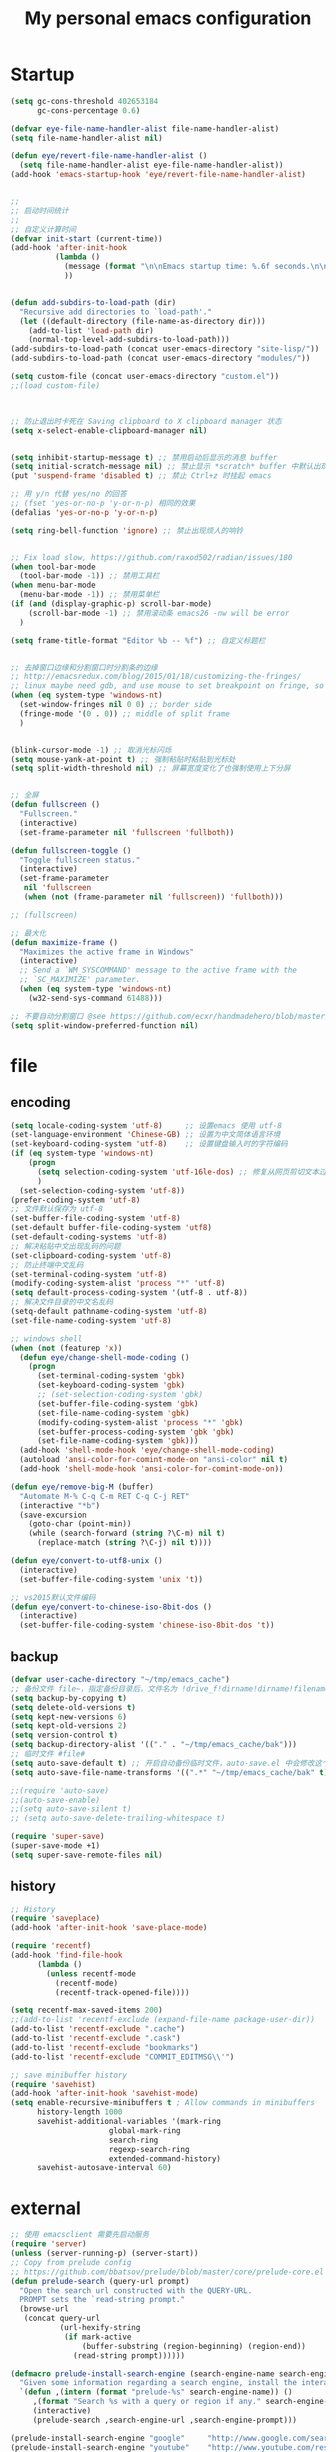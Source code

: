 #+TITLE: My personal emacs configuration
#+STARTUP: overview
* Startup
#+BEGIN_SRC emacs-lisp
(setq gc-cons-threshold 402653184
      gc-cons-percentage 0.6)

(defvar eye-file-name-handler-alist file-name-handler-alist)
(setq file-name-handler-alist nil)

(defun eye/revert-file-name-handler-alist ()
  (setq file-name-handler-alist eye-file-name-handler-alist))
(add-hook 'emacs-startup-hook 'eye/revert-file-name-handler-alist)


;;
;; 启动时间统计
;;
;; 自定义计算时间
(defvar init-start (current-time))
(add-hook 'after-init-hook
          (lambda ()
            (message (format "\n\nEmacs startup time: %.6f seconds.\n\n\n" (- (float-time (current-time)) (float-time init-start))))
            ))


(defun add-subdirs-to-load-path (dir)
  "Recursive add directories to `load-path'."
  (let ((default-directory (file-name-as-directory dir)))
    (add-to-list 'load-path dir)
    (normal-top-level-add-subdirs-to-load-path)))
(add-subdirs-to-load-path (concat user-emacs-directory "site-lisp/"))
(add-subdirs-to-load-path (concat user-emacs-directory "modules/"))

(setq custom-file (concat user-emacs-directory "custom.el"))
;;(load custom-file)



;; 防止退出时卡死在 Saving clipboard to X clipboard manager 状态
(setq x-select-enable-clipboard-manager nil)


(setq inhibit-startup-message t) ;; 禁用启动后显示的消息 buffer
(setq initial-scratch-message nil) ;; 禁止显示 *scratch* buffer 中默认出现的文本
(put 'suspend-frame 'disabled t) ;; 禁止 Ctrl+z 时挂起 emacs

;; 用 y/n 代替 yes/no 的回答
;; (fset 'yes-or-no-p 'y-or-n-p) 相同的效果
(defalias 'yes-or-no-p 'y-or-n-p)

(setq ring-bell-function 'ignore) ;; 禁止出现烦人的响铃


;; Fix load slow, https://github.com/raxod502/radian/issues/180
(when tool-bar-mode
  (tool-bar-mode -1)) ;; 禁用工具栏
(when menu-bar-mode
  (menu-bar-mode -1)) ;; 禁用菜单栏
(if (and (display-graphic-p) scroll-bar-mode)
    (scroll-bar-mode -1) ;; 禁用滚动条 emacs26 -nw will be error
  )

(setq frame-title-format "Editor %b -- %f") ;; 自定义标题栏


;; 去掉窗口边缘和分割窗口时分割条的边缘
;; http://emacsredux.com/blog/2015/01/18/customizing-the-fringes/
;; linux maybe need gdb, and use mouse to set breakpoint on fringe, so only hide fringe on windows.
(when (eq system-type 'windows-nt)
  (set-window-fringes nil 0 0) ;; border side
  (fringe-mode '(0 . 0)) ;; middle of split frame
  )


(blink-cursor-mode -1) ;; 取消光标闪烁
(setq mouse-yank-at-point t) ;; 强制粘贴时粘贴到光标处
(setq split-width-threshold nil) ;; 屏幕宽度变化了也强制使用上下分屏


;; 全屏
(defun fullscreen ()
  "Fullscreen."
  (interactive)
  (set-frame-parameter nil 'fullscreen 'fullboth))

(defun fullscreen-toggle ()
  "Toggle fullscreen status."
  (interactive)
  (set-frame-parameter
   nil 'fullscreen
   (when (not (frame-parameter nil 'fullscreen)) 'fullboth)))

;; (fullscreen)

;; 最大化
(defun maximize-frame ()
  "Maximizes the active frame in Windows"
  (interactive)
  ;; Send a `WM_SYSCOMMAND' message to the active frame with the
  ;; `SC_MAXIMIZE' parameter.
  (when (eq system-type 'windows-nt)
    (w32-send-sys-command 61488)))

;; 不要自动分割窗口 @see https://github.com/ecxr/handmadehero/blob/master/misc/.emacs
(setq split-window-preferred-function nil)
#+END_SRC

* file
** encoding
#+BEGIN_SRC emacs-lisp
(setq locale-coding-system 'utf-8)     ;; 设置emacs 使用 utf-8
(set-language-environment 'Chinese-GB) ;; 设置为中文简体语言环境
(set-keyboard-coding-system 'utf-8)    ;; 设置键盘输入时的字符编码
(if (eq system-type 'windows-nt)
    (progn
      (setq selection-coding-system 'utf-16le-dos) ;; 修复从网页剪切文本过来时显示 \nnn \nnn 的问题
      )
  (set-selection-coding-system 'utf-8))
(prefer-coding-system 'utf-8)
;; 文件默认保存为 utf-8
(set-buffer-file-coding-system 'utf-8)
(set-default buffer-file-coding-system 'utf8)
(set-default-coding-systems 'utf-8)
;; 解决粘贴中文出现乱码的问题
(set-clipboard-coding-system 'utf-8)
;; 防止终端中文乱码
(set-terminal-coding-system 'utf-8)
(modify-coding-system-alist 'process "*" 'utf-8)
(setq default-process-coding-system '(utf-8 . utf-8))
;; 解决文件目录的中文名乱码
(setq-default pathname-coding-system 'utf-8)
(set-file-name-coding-system 'utf-8)

;; windows shell
(when (not (featurep 'x))
  (defun eye/change-shell-mode-coding ()
    (progn
      (set-terminal-coding-system 'gbk)
      (set-keyboard-coding-system 'gbk)
      ;; (set-selection-coding-system 'gbk)
      (set-buffer-file-coding-system 'gbk)
      (set-file-name-coding-system 'gbk)
      (modify-coding-system-alist 'process "*" 'gbk)
      (set-buffer-process-coding-system 'gbk 'gbk)
      (set-file-name-coding-system 'gbk)))
  (add-hook 'shell-mode-hook 'eye/change-shell-mode-coding)
  (autoload 'ansi-color-for-comint-mode-on "ansi-color" nil t)
  (add-hook 'shell-mode-hook 'ansi-color-for-comint-mode-on))

(defun eye/remove-big-M (buffer)
  "Automate M-% C-q C-m RET C-q C-j RET"
  (interactive "*b")
  (save-excursion
    (goto-char (point-min))
    (while (search-forward (string ?\C-m) nil t)
      (replace-match (string ?\C-j) nil t))))

(defun eye/convert-to-utf8-unix ()
  (interactive)
  (set-buffer-file-coding-system 'unix 't))

;; vs2015默认文件编码
(defun eye/convert-to-chinese-iso-8bit-dos ()
  (interactive)
  (set-buffer-file-coding-system 'chinese-iso-8bit-dos 't))

#+END_SRC
** backup
#+BEGIN_SRC emacs-lisp
(defvar user-cache-directory "~/tmp/emacs_cache")
;; 备份文件 file~，指定备份目录后，文件名为 !drive_f!dirname!dirname!filename~
(setq backup-by-copying t)
(setq delete-old-versions t)
(setq kept-new-versions 6)
(setq kept-old-versions 2)
(setq version-control t)
(setq backup-directory-alist '(("." . "~/tmp/emacs_cache/bak")))
;; 临时文件 #file#
(setq auto-save-default t) ;; 开启自动备份临时文件，auto-save.el 中会修改这个变量
(setq auto-save-file-name-transforms '((".*" "~/tmp/emacs_cache/bak" t))) ;; 设置备份文件目录

;;(require 'auto-save)
;;(auto-save-enable)
;;(setq auto-save-silent t)
;; (setq auto-save-delete-trailing-whitespace t)

(require 'super-save)
(super-save-mode +1)
(setq super-save-remote-files nil)
#+END_SRC
** history
#+BEGIN_SRC emacs-lisp
;; History
(require 'saveplace)
(add-hook 'after-init-hook 'save-place-mode)

(require 'recentf)
(add-hook 'find-file-hook
	  (lambda ()
	    (unless recentf-mode
	      (recentf-mode)
	      (recentf-track-opened-file))))

(setq recentf-max-saved-items 200)
;;(add-to-list 'recentf-exclude (expand-file-name package-user-dir))
(add-to-list 'recentf-exclude ".cache")
(add-to-list 'recentf-exclude ".cask")
(add-to-list 'recentf-exclude "bookmarks")
(add-to-list 'recentf-exclude "COMMIT_EDITMSG\\'")

;; save minibuffer history
(require 'savehist)
(add-hook 'after-init-hook 'savehist-mode)
(setq enable-recursive-minibuffers t ; Allow commands in minibuffers
      history-length 1000
      savehist-additional-variables '(mark-ring
				      global-mark-ring
				      search-ring
				      regexp-search-ring
				      extended-command-history)
      savehist-autosave-interval 60)
#+END_SRC

* external
#+BEGIN_SRC emacs-lisp
;; 使用 emacsclient 需要先启动服务
(require 'server)
(unless (server-running-p) (server-start))
;; Copy from prelude config
;; https://github.com/bbatsov/prelude/blob/master/core/prelude-core.el
(defun prelude-search (query-url prompt)
  "Open the search url constructed with the QUERY-URL.
  PROMPT sets the `read-string prompt."
  (browse-url
   (concat query-url
           (url-hexify-string
            (if mark-active
                (buffer-substring (region-beginning) (region-end))
              (read-string prompt))))))

(defmacro prelude-install-search-engine (search-engine-name search-engine-url search-engine-prompt)
  "Given some information regarding a search engine, install the interactive command to search through them"
  `(defun ,(intern (format "prelude-%s" search-engine-name)) ()
     ,(format "Search %s with a query or region if any." search-engine-name)
     (interactive)
     (prelude-search ,search-engine-url ,search-engine-prompt)))

(prelude-install-search-engine "google"     "http://www.google.com/search?q="              "Google: ")
(prelude-install-search-engine "youtube"    "http://www.youtube.com/results?search_query=" "Search YouTube: ")
(prelude-install-search-engine "github"     "https://github.com/search?q="                 "Search GitHub: ")
(prelude-install-search-engine "duckduckgo" "https://duckduckgo.com/?t=lm&q="              "Search DuckDuckGo: ")
(prelude-install-search-engine "bing"       "https://www.bing.com/search?q="               "Bing: ")
(define-key global-map (kbd "<f7> ss") 'prelude-google)
(define-key global-map (kbd "<f7> sb") 'prelude-bing)
(define-key global-map (kbd "<f7> sd") 'prelude-duckduckgo)
(define-key global-map (kbd "<f7> sg") 'prelude-github)
(define-key global-map (kbd "<f7> sv") 'prelude-youtube)

(require 'youdao-dictionary)
(define-key global-map (kbd "<f7> qq") 'youdao-dictionary-search-from-input)
(define-key global-map (kbd "<f7> qw") 'youdao-dictionary-search-at-point)


(autoload 'mpg123 "mpg123" "A Front-end to mpg123/ogg123" t)


(defun eye/open-file-manager ()
  "Open external file manager."
  (interactive)
  (when (and (executable-find "thunar")
	     (not (null default-directory)))
    (start-process "File manager" nil "thunar" default-directory)))

(defun eye/open-terminal ()
  (interactive)
  (when (executable-find "xfce4-terminal")
    (start-process "Terminal" nil "xfce4-terminal")))

#+END_SRC
* ui
#+BEGIN_SRC emacs-lisp
;; Fix load slow, https://github.com/raxod502/radian/issues/180
(when tool-bar-mode
  (tool-bar-mode -1)) ;; 禁用工具栏
;; (when menu-bar-mode
  ;; (menu-bar-mode -1)) ;; 禁用菜单栏
(if (and (display-graphic-p) scroll-bar-mode)
    (scroll-bar-mode -1) ;; 禁用滚动条 emacs26 -nw will be error
  )

(setq frame-title-format "Editor %b -- %f") ;; 自定义标题栏


;; 去掉窗口边缘和分割窗口时分割条的边缘
;; http://emacsredux.com/blog/2015/01/18/customizing-the-fringes/
;; linux maybe need gdb, and use mouse to set breakpoint on fringe, so only hide fringe on windows.
(when (eq system-type 'windows-nt)
  (set-window-fringes nil 0 0) ;; border side
  (fringe-mode '(0 . 0)) ;; middle of split frame
  )


(blink-cursor-mode -1) ;; 取消光标闪烁
(setq mouse-yank-at-point t) ;; 强制粘贴时粘贴到光标处
(setq split-width-threshold nil) ;; 屏幕宽度变化了也强制使用上下分屏


;; 全屏
(defun fullscreen ()
  "Fullscreen."
  (interactive)
  (set-frame-parameter nil 'fullscreen 'fullboth))

(defun fullscreen-toggle ()
  "Toggle fullscreen status."
  (interactive)
  (set-frame-parameter
   nil 'fullscreen
   (when (not (frame-parameter nil 'fullscreen)) 'fullboth)))

;; (fullscreen)

;; 最大化
(defun maximize-frame ()
  "Maximizes the active frame in Windows"
  (interactive)
  ;; Send a `WM_SYSCOMMAND' message to the active frame with the
  ;; `SC_MAXIMIZE' parameter.
  (when (eq system-type 'windows-nt)
    (w32-send-sys-command 61488)))

;; 不要自动分割窗口 @see https://github.com/ecxr/handmadehero/blob/master/misc/.emacs
(setq split-window-preferred-function nil)

(winner-mode 1)

;;; Copy from https://github.com/redguardtoo/emacs.d/blob/master/lisp/init-modeline.el
;; @see http://emacs-fu.blogspot.com/2011/08/customizing-mode-line.html
;; But I need global-mode-string,
;; @see http://www.delorie.com/gnu/docs/elisp-manual-21/elisp_360.html
;; use setq-default to set it for /all/ modes
(setq-default mode-line-format
              (list
               ;; the buffer name; the file name as a tool tip
               '(:eval (propertize (if (buffer-modified-p)
                                                                   "%b* "
                                                                 "%b ")
                                                           'face nil
                                   'help-echo (buffer-file-name)))

               ;; line and column
               "(" ;; '%02' to set to 2 chars at least; prevents flickering
               "%02l" "," "%01c"
               ;; (propertize "%02l" 'face 'font-lock-type-face) ","
               ;; (propertize "%02c" 'face 'font-lock-type-face)
               ") "

               '(:eval (format "%s" buffer-file-coding-system))
               
               " "
               
               ;; the current major mode for the buffer.
               "["

               '(:eval (propertize "%m" 'face nil
                                   'help-echo buffer-file-coding-system))
               " "


               ;; insert vs overwrite mode, input-method in a tooltip
               '(:eval (propertize (if overwrite-mode "Ovr" "Ins")
                                   'face nil
                                   'help-echo (concat "Buffer is in "
                                                      (if overwrite-mode "overwrite" "insert") " mode")))

               ;; is this buffer read-only?
               '(:eval (when buffer-read-only
                         (concat ","  (propertize "RO"
                                                  'face nil
                                                  'help-echo "Buffer is read-only"))))
               "] "

               ;;global-mode-string, org-timer-set-timer in org-mode need this
               (propertize "%M" 'face nil)

               " --"
               ;; i don't want to see minor-modes; but if you want, uncomment this:
               ;; minor-mode-alist  ;; list of minor modes
               "%-" ;; fill with '-'
               ))


(require 'awesome-tray)
;; add to show file coding
(defun awesome-tray-build-info ()
  (let ((info ""))
    ;; Collection information.
    (mapcar '(lambda (i) (setq info (format " %s %s" info i)))
            (list
             (buffer-name)
             ;; Current mode.
             ;;(format "[%s]" major-mode)
             ;; Location.
             (format "(%s:%s)" (line-number-at-pos) (current-column))
             ;; Coding
             (format "%s" buffer-file-coding-system) ;; added by custom
             ;; Date.
             (format-time-string "[%m-%d %H:%M]")))
    ;; Add color property.
    (put-text-property 0 (length info) 'face 'awesome-tray-info-face info)
    info))

(if (display-graphic-p)
    (awesome-tray-mode 1))


;;; Custom theme configuration

(require 'moe-theme)
(add-to-list 'custom-theme-load-path "~/.emacs.d/site-lisp/moe-theme/")
(load-theme 'moe-dark t)
(show-paren-mode t)                     ;高亮括号
(setq show-paren-style 'expression)     ;高亮括号整体内容

;;; Font
(defvar en-font-name "Liberation Mono")
(defvar cn-font-name "Microsoft YaHei")
(defvar en-font-size 14)
(defvar cn-font-size 9.5)
;; English font
(set-face-attribute
 'default nil
 :font (font-spec :family en-font-name
                  :weight 'normal
                  :slant 'normal
                  :size en-font-size))
;; Chinese font
(if (display-graphic-p)
    (dolist (charset '(kana han symbol cjk-misc bopomofo))
      (set-fontset-font
       (frame-parameter nil 'font)
       charset
       (font-spec :family cn-font-name
                  :weight 'normal
                  :slant 'normal
                  :size cn-font-size))))


;; Custom keyword hightlight
(setq fixme-modes '(c++-mode c-mode emacs-lisp-mode python-mode))
(make-face 'font-lock-fixme-face)
(make-face 'font-lock-study-face)
(make-face 'font-lock-important-face)
(make-face 'font-lock-improve-face)
(make-face 'font-lock-note-face)
(mapc (lambda (mode)
        (font-lock-add-keywords
         mode
         '(("\\<\\(TODO\\)" 1 'font-lock-fixme-face t)
           ("\\<\\(IMPROVE\\)" 1 'font-lock-improve-face t)
           ("\\<\\(STUDY\\)" 1 'font-lock-study-face t)
           ("\\<\\(NOTE\\)" 1 'font-lock-note-face t))))
      fixme-modes)
(modify-face 'font-lock-fixme-face "Red" nil nil t nil t nil nil)
(modify-face 'font-lock-improve-face "Red" nil nil t nil t nil nil)
(modify-face 'font-lock-study-face "#33aa00" nil nil t nil t nil nil)
(modify-face 'font-lock-note-face "#33aa00" nil nil t nil t nil nil)

;; (setq truncate-lines t) ;; 不自动折行
#+END_SRC
* ivy
#+BEGIN_SRC emacs-lisp
(require 'swiper)

(defun swiper-dwim ()
  "Search input word or current select string"
  (interactive)
  (if (region-active-p)
	  (let ((str (buffer-substring (region-beginning) (region-end))))
		(pop-mark)
		(swiper str))
	(swiper)))


;; 安装了 smex 后，counsel-M-x 才会按照使用频率排序
(require 'smex)

(require 'counsel)
(defun counsel-ag-dwim ()
  "Search input word or current select string"
  (interactive)
  (if (region-active-p)
	  (let ((str (buffer-substring (region-beginning) (region-end))))
		(pop-mark)
		(counsel-ag str))
	(counsel-ag)))


(let ((command
       (cond
	((executable-find "rg")
	 "rg -i -M 120 --no-heading --line-number --color never '%s' %s")
	((executable-find "ag")
	 "ag -i --noheading --nocolor --nofilename --numbers '%s' %s"))))
  (setq counsel-grep-base-command command))

(require 'ivy)
(setq ivy-initial-inputs-alist nil) ;;不需要自动添加^符号
;; 在当前光标处弹出ivy
;; (setq ivy-completion-beg 0)
;; (setq ivy-display-function 'ivy-display-function-overlay)
(define-key ivy-minibuffer-map (kbd "C-i") 'ivy-previous-line)
(define-key ivy-minibuffer-map (kbd "C-k") 'ivy-next-line)
(define-key ivy-minibuffer-map (kbd "M-o") 'ivy-occur)


;;; 不想让分割左右窗口后还是在左下角弹出ivy @see https://emacs-china.org/t/topic/5754/9
(setq ivy-count-format "")
(defvar maple/ivy-format-padding nil)

(defun maple/ivy-read-around (-ivy-read &rest args)
  "Advice ivy-read `-IVY-READ` `ARGS`."
  (let ((maple/ivy-format-padding (make-string (window-left-column) ?\s)))
    (setcar args (concat maple/ivy-format-padding (car args)))
    (apply -ivy-read args)))

(advice-add 'ivy-read :around #'maple/ivy-read-around)

(defun maple/ivy-format-function (cands)
  "Transform CANDS into a string for minibuffer."
  (ivy--format-function-generic
   (lambda (str)
     (concat maple/ivy-format-padding (ivy--add-face str 'ivy-current-match)))
   (lambda (str)
     (concat maple/ivy-format-padding str))
   cands "\n"))

(setq ivy-format-function 'maple/ivy-format-function)
#+END_SRC
* project
#+BEGIN_SRC emacs-lisp
(require 'find-file-in-project)

;; 目录有变化时及时更新
(require 'async)
(require 'dired)
(setq dired-async-mode 1)

(defun dired-dotfiles-toggle ()
  "Show/hide dot-files"
  (interactive)
  (when (equal major-mode 'dired-mode)
	(if (or (not (boundp 'dired-dotfiles-show-p)) dired-dotfiles-show-p) ; if currently showing
		(progn 
		  (set (make-local-variable 'dired-dotfiles-show-p) nil)
		  (message "h")
		  (dired-mark-files-regexp "^\\\.")
		  (dired-do-kill-lines))
	  (progn (revert-buffer) ; otherwise just revert to re-show
			 (set (make-local-variable 'dired-dotfiles-show-p) t)))))

(define-key dired-mode-map (kbd "<f12>s") 'dired-dotfiles-toggle)

;; 使用 windows 程序打开文件
(when (eq system-type 'windows-nt)
  (require 'w32-browser)
  (define-key dired-mode-map [f11] 'dired-w32-browser))

;;; magit
(require 'magit)
(setq magit-push-always-verify nil)
(setq git-commit-summary-max-length 80)

;; 在新 frame 中打开 magit-status
(defun magit-display-buffer-pop-up-frame (buffer)
  (if (with-current-buffer buffer (eq major-mode 'magit-status-mode))
      (display-buffer buffer
                      '((display-buffer-reuse-window
                         display-buffer-pop-up-frame) ;; 在新的 frame 中显示
                        (reusable-frames . t)))
    (magit-display-buffer-traditional buffer))) ;; magit-display-buffer-traditional 是默认的函数

;; 设置显示 magit buffer 的函数
(setq magit-display-buffer-function #'magit-display-buffer-pop-up-frame)

(define-key magit-mode-map (kbd "q") 'delete-frame) ;; 自动关闭 frame

(define-key global-map (kbd "<f7> g") 'magit-status)

;; 添加 magit-submodule-remove
(require 'magit-extension)
#+END_SRC
* shell
#+BEGIN_SRC emacs-lisp
(require 'aweshell)

;;; eshell
(defun eye/eshell-clear ()
  "Clear eshell buffer."
  (interactive)
  (let ((inhibit-read-only t))
    (erase-buffer)
    (eshell-send-input)))

(add-hook 'eshell-mode-hook
          '(lambda ()
             (local-set-key (kbd "C-l") 'eye/eshell-clear)))


(defun eye/shell-cmd (buffer env)
  "Run cmd with new buffer name and path environment."
  (let ((explicit-shell-file-name "C:\\Windows\\System32\\cmd.exe")
        (shell-path-bak (getenv "PATH")) ;; save path
        (shell-buffer-name buffer)
        (shell-path-cmd env))
    (setenv "PATH" (concat shell-path-cmd "C:\\Windows\\System32;"))
    (shell shell-buffer-name)
    ;; restore path
    (setenv "PATH" shell-path-bak)))
#+END_SRC
* buffer
#+BEGIN_SRC emacs-lisp
(setq electric-pair-pairs '(
							(?\{ . ?\})
							(?\( . ?\))
							(?\[ . ?\])
							(?\" . ?\")
							))
(electric-pair-mode t)
(show-paren-mode 1)

;; Show color of #hex format string.
(require 'rainbow-mode)
(add-hook 'emacs-lisp-mode-hook 'rainbow-mode)

;; fix warning: ad-handle-definition: ‘er/expand-region’ got redefined
;; (setq ad-redefinition-action 'accept)
;; (use-package expand-region
  ;; :ensure t
  ;; :bind ("C-q" . er/expand-region)
  ;; )

(require 'hungry-delete)
(global-hungry-delete-mode)

;; save clipboard contents into kill-ring before replace theme
(setq save-interprogram-paste-before-kill t)

(require 'wdired)

;; 打开 .dired 后缀文件时，自动进入 dired-virtual-mode 模式。
(require 'dired-x)
(setq auto-mode-alist (cons '("[^/]\\.dired$" . dired-virtual-mode)
                            auto-mode-alist))

;; 如果开启了全局 global-auto-revert，则 dired-virtual-mode 模式下经常会弹出提示，所以只在编程模式下开启。
(add-hook 'prog-mode-hook
		  '(lambda ()
			 (auto-revert-mode 1)))



(require 'paredit)
;;(autoload 'enable-paredit-mode "paredit" "Turn on pseudo-structural editing of Lisp code." t)
;;(add-hook 'emacs-lisp-mode-hook       #'enable-paredit-mode)
;;(add-hook 'eval-expression-minibuffer-setup-hook #'enable-paredit-mode)
;;(add-hook 'ielm-mode-hook             #'enable-paredit-mode)
;;(add-hook 'lisp-mode-hook             #'enable-paredit-mode)
;;(add-hook 'lisp-interaction-mode-hook #'enable-paredit-mode)
;;(add-hook 'scheme-mode-hook           #'enable-paredit-mode)


(require 'wgrep)
(require 'wgrep-ag)

;;; Kill buffers without asking
(setq kill-buffer-query-functions (delq 'process-kill-buffer-query-function kill-buffer-query-functions))


;;; Do not ask
(setq ibuffer-expert t)

;;; 按行滚动
;; scroll one line at a time (less "jumpy" than defaults)
(setq mouse-wheel-scroll-amount '(10 ((shift) . 10))) ;; one line at a time
;; (setq mouse-wheel-progressive-speed nil) ;; don't accelerate scrolling
;; (setq mouse-wheel-follow-mouse 't) ;; scroll window under mouse
;; (setq scroll-step 5) ;; keyboard scroll one line at a time
(setq scroll-conservatively 10000)
(setq auto-window-vscroll nil)



(require 'helm)
(require 'helm-mode)
(helm-mode 1)

(defun eye/helm-hide-minibuffer ()
  (when (with-helm-buffer helm-echo-input-in-header-line)
    (let ((ov (make-overlay (point-min) (point-max) nil nil t)))
      (overlay-put ov 'window (selected-window))
      (overlay-put ov 'face
		   (let ((bg-color (face-background 'default nil)))
		     `(:background ,bg-color :foreground ,bg-color)))
      (setq-local cursor-type nil))))
(add-hook 'helm-minibuffer-set-up-hook 'eye/helm-hide-minibuffer)
(setq helm-autoresize-max-height 0
      helm-autoresize-min-height 40
      helm-M-x-fuzzy-match t
      helm-buffers-fuzzy-matching t
      helm-recentf-fuzzy-match t
      helm-semantic-fuzzy-match t
      helm-imenu-fuzzy-match t
      helm-split-window-in-side-p nil
      helm-move-to-line-cycle-in-source nil
      helm-ff-search-library-in-sexp t
      helm-scroll-amount 8 
      helm-echo-input-in-header-line t)

;;(require 'helm-config)    
;;(helm-autoresize-mode 1)
;;(define-key helm-find-files-map (kbd "C-b") 'helm-find-files-up-one-level)
;;(define-key helm-find-files-map (kbd "C-f") 'helm-execute-persistent-action)

(require 'avy)

;; 自动保存书签
(add-hook 'kill-emacs-hook
          '(lambda ()
             (bookmark-save)))


(require 'multiple-cursors)


(delete-selection-mode 1)

;; 快速复制/剪切/移动其它位置的单词/行
(require 'eno)
(defun eye/eno-copy ()
  (interactive)
  (cond
   ((equal major-mode 'c++-mode)
    (eno-word-copy))
   ((equal major-mode 'emacs-lisp-mode)
    (eno-symbol-copy))))

;; writeroom
(require 'writeroom-mode)
(setq writeroom-width 120)

(defun writeroom-mode-on ()
  (interactive)
  (add-hook 'c++-mode-hook 'writeroom-mode)
  (add-hook 'emacs-lisp-mode-hook 'writeroom-mode)
  (add-hook 'org-mode-hook 'writeroom-mode)
  (add-hook 'css-mode-hook 'writeroom-mode)
  (writeroom-mode))

(defun writeroom-mode-off ()
  (interactive)
  (remove-hook 'c++-mode-hook 'writeroom-mode)
  (remove-hook 'emacs-lisp-mode-hook 'writeroom-mode)
  (remove-hook 'org-mode-hook 'writeroom-mode)
  (remove-hook 'css-mode-hook 'writeroom-mode)
  (writeroom-mode -1))


#+END_SRC
* programing
** company
#+BEGIN_SRC emacs-lisp
(require 'company)
(define-key company-active-map (kbd "C-i") 'company-select-previous)
(define-key company-active-map (kbd "C-k") 'company-select-next)
(define-key company-active-map (kbd "<tab>") 'company-select-next)
(define-key company-search-map (kbd "C-i") 'company-select-previous)
(define-key company-search-map (kbd "C-k") 'company-select-next)
(add-hook 'after-init-hook #'global-company-mode)

(require 'company-yasnippet)
(require 'company-dabbrev)
(require 'company-css)
(require 'company-files)
(require 'desktop)
(if (>= emacs-major-version 26)
    (progn
      (require 'company-posframe)
      (company-posframe-mode 1)
      ;; Let desktop.el not record the company-posframe-mode
      (push '(company-posframe-mode . nil)
	    desktop-minor-mode-table)))

(global-company-mode)

(setq company-idle-delay 0.2)
(setq company-minimum-prefix-length 2)
(setq company-show-numbers t)
(setq company-echo-delay 0)
(setq company-require-match nil)

(setq company-dabbrev-code-everywhere t)
(setq company-dabbrev-minimum-length 2)
(setq company-dabbrev-other-buffers 'all)
(setq company-dabbrev-downcase nil)
;; make previous/next selection in the popup cycles
;; (setq company-selection-wrap-around t)

(setq company-dabbrev-char-regexp "[\\.0-9a-z-_'/]") ;adjust regexp make `company-dabbrev' search words like `dabbrev-expand'
(setq company-dabbrev-code-other-buffers 'all) ;search completion from all buffers, not just same mode buffers.

;; aligns annotation to the right hand side
(setq company-tooltip-align-annotations t)
;; bigger popup window
(setq company-tooltip-limit 20)
(set-face-attribute 'company-tooltip nil :foreground "magenta")

;; backends
(setq company-backends nil)

(add-to-list 'company-backends 'company-css)
(add-to-list 'company-backends 'company-files)
(add-to-list 'company-backends 'company-etags)
;; company-dabbrev config, it is for current buffer string auto complete
(add-to-list 'company-backends 'company-dabbrev)
(add-to-list 'company-backends 'company-dabbrev-code)

;; Support yas in commpany
;; Note: Must be the last to involve all backends
(defvar company-enable-yas t
  "Enable yasnippet for all backends.")

(defun company-backend-with-yas (backend)
  (if (or (not company-enable-yas)
	  (and (listp backend) (member 'company-yasnippet backend)))
      backend
    (append (if (consp backend) backend (list backend))
	    '(:with company-yasnippet))))

(setq company-backends (mapcar #'company-backend-with-yas company-backends))

;; (use-package company-statistics
;; :ensure t
;; :init
;; (let ((dir "~/cache"))
;; (if (not (file-exists-p dir))
;; (make-directory dir))
;; (setq company-statistics-file (concat dir "/company-statistics-cache.el")))
;; (company-statistics-mode))

#+END_SRC
** python
#+BEGIN_SRC emacs-lisp
(defun install-python-env ()
  (require 'jinja2-mode)
  ;;    (add-to-list 'auto-mode-alist '("\\.tmpl$" . jinja2-mode)))
  )

(defun eye/shell-python3 ()
  (interactive)
  (eye/shell-cmd "shell-python3" "C:\\Python\\Python36;C:\\Python\\Python36\\Scripts;")
  )

(defun eye/python-help ()
  "Find python online document."
  (interactive)
  (let ((url "https://docs.python.org/3.5/search.html?q="))
    (setq url (concat url (read-string "Query python document: " (eye/current-word))))
    (browse-url-firefox url)))


(add-hook 'python-mode-hook 'yas-minor-mode)

#+END_SRC
** cpp
#+BEGIN_SRC emacs-lisp
;;; c++ and qt configuration
(require 'cc-mode)

(add-hook 'c++-mode-hook 'yas-minor-mode)
(add-hook 'c-mode-hook 'yas-minor-mode)

(define-key c++-mode-map (kbd "<M-up>") 'beginning-of-defun)
(define-key c++-mode-map (kbd "<M-down>") 'end-of-defun)

(require 'company-c-headers)
(add-hook 'c++-mode
	  (lambda ()
	    (add-to-list 'company-backends 'company-c-headers)))

(defun set-tab-width-hook ()
  (setq indent-tabs-mode nil)
  (setq default-tab-width 4)
  (setq tab-width 4)
  (setq c-basic-offset 4) ;; tab 缩进量
  (setq c-default-style "k&r") ;; 大括号缩进位置，https://en.wikipedia.org/wiki/Indentation_style
  (setq tab-stop-list ()))
(add-hook 'c-mode-hook 'set-tab-width-hook)
(add-hook 'c++-mode-hook 'set-tab-width-hook)

(defun eye/find-corresponding-file ()
  "Find the file that corresponds to this one."
  (interactive)
  (setq CorrespondingFileName nil)
  (setq BaseFileName (file-name-sans-extension buffer-file-name))
  (if (string-match "\\.c" buffer-file-name)
      (setq CorrespondingFileName (concat BaseFileName ".h")))
  (if (string-match "\\.h" buffer-file-name)
      (if (file-exists-p (concat BaseFileName ".c")) (setq CorrespondingFileName (concat BaseFileName ".c"))
        (setq CorrespondingFileName (concat BaseFileName ".cpp"))))
  (if (string-match "\\.hin" buffer-file-name)
      (setq CorrespondingFileName (concat BaseFileName ".cin")))
  (if (string-match "\\.cin" buffer-file-name)
      (setq CorrespondingFileName (concat BaseFileName ".hin")))
  (if (string-match "\\.cpp" buffer-file-name)
      (setq CorrespondingFileName (concat BaseFileName ".h")))
  (if (string-match "\\.c" buffer-file-name)
      (setq CorrespondingFileName (concat BaseFileName ".h")))
  (if CorrespondingFileName (find-file CorrespondingFileName)
    (error "Unable to find a corresponding file")))

(add-hook 'c++-mode-common-hook
          '(lambda ()
             (local-set-key (kbd "C-c f") 'eye/find-correspoinding-file)))

(add-hook 'c-mode-common-hook
          '(lambda ()
             (local-set-key (kbd "C-c f") 'eye/find-correspoinding-file)))


(add-to-list 'auto-mode-alist '("\\.h\\'" . c++-mode))


;; 奇怪问题：在 emacs 中使用 mingw32-make 编译时总是报错无法找到引用，链接出错。
;; 但是在命令行下却又能成功编译。
;; 所以不直接调用 mingw32-make，而是调用 build.bat 批处理文件来进行编译。
(defvar build-script nil)
(if (eq system-type 'windows-nt)
    (setq build-script "build.bat")
  (setq build-script "build.sh")
  )

(setq qt-dir "C:\\Qt\\Qt4.8.7\\bin")
(setq qtcreator-dir "C:\\Qt\\qtcreator-4.6.0\\bin")
(setq gcc-dir "C:\\Qt\\Qt4.8.7\\bin")
(setq vs-env "C:\\Program Files (x86)\\Microsoft Visual Studio 12.0\\VC\\vcvarsall.bat")

(defun eye/set-gcc-env ()
  (let (path)
    (setq path (concat "@echo off\r\n"
                       "set path=%path%;" qt-dir ";" gcc-dir ";" qtcreator-dir ";" "\r\n"))
    path))

(defun eye/set-vs-env ()
  (let (path)
    (setq path (concat "@echo off\r\n"
                       "call \"" vs-env "\"" "\r\n"))
    path))

(defun eye/get-directory ()
  (let ((dir (read-directory-name "Project Directory: ")))
    (if (not (file-exists-p dir))
        (mkdir dir))
    dir))

(defun eye/create-qt-gcc-build-script ()
  (interactive)
  (let (dir file script command)
    (setq dir (eye/get-directory))
    (setq file (concat dir build-script))
    (setq command (format "mingw32-make -w -f Makefile.Release -C %s" dir))
    (setq script (concat (eye/set-gcc-env) command))
    (f-write script 'gbk file)
    ))

(defun eye/create-qt-vs-build-script ()
  (interactive)
  (let (dir file script command projectfile)
    (setq projectfile (read-file-name "Project file:"))
    (setq dir (file-name-directory projectfile))
    (setq file (concat dir build-script))
    (setq command (format "devenv \"%s\" /build" projectfile))
    (setq script (concat (eye/set-vs-env) command))
    (f-write script 'gbk file)
    ))

(require 'compile)
(setq compilation-directory-locked nil)

;; Compilation
(setq compilation-context-lines 0)
(setq compilation-error-regexp-alist
      (cons '("^\\([0-9]+>\\)?\\(\\(?:[a-zA-Z]:\\)?[^:(\t\n]+\\)(\\([0-9]+\\)) : \\(?:fatal error\\|warnin\\(g\\)\\) C[0-9]+:" 2 3 nil (4))
            compilation-error-regexp-alist))

(defun find-project-directory-recursive (x)
  "Recursively search for a makefile."
  (interactive)
  (if (file-exists-p x) t
    (cd "../")
    (find-project-directory-recursive x)))

(defun lock-compilation-directory ()
  "The compilation process should NOT hunt for a makefile"
  (interactive)
  (setq compilation-directory-locked t)
  (message "Compilation directory is locked."))

(defun unlock-compilation-directory ()
  "The compilation process SHOULD hunt for a makefile"
  (interactive)
  (setq compilation-directory-locked nil)
  (message "Compilation directory is roaming."))


(defun find-project-directory ()
  "Find the project directory."
  (interactive)
  (setq find-project-from-directory default-directory)
  ;;(switch-to-buffer-other-window "*compilation*")
  (if compilation-directory-locked (cd last-compilation-directory)
    (cd find-project-from-directory)
    (find-project-directory-recursive build-script)
    (setq last-compilation-directory default-directory)))


;; 在当前和上级目录中查找 Makefile 文件路径
(require 'cl) ; If you don't have it already
(defun* get-closest-pathname (&optional (file "Makefile"))
  "Determine the pathname of the first instance of FILE starting from the current directory towards root.
    This may not do the correct thing in presence of links. If it does not find FILE, then it shall return the name
    of FILE in the current directory, suitable for creation"
  (let ((root (expand-file-name "/"))) ; the win32 builds should translate this correctly
    (expand-file-name file
                      (loop
                       for d = default-directory then (expand-file-name ".." d)
                       if (file-exists-p (expand-file-name file d))
                       return d
                       if (equal d root)
                       return nil))))

;; For M-x compile
(defun build-command ()
  (set (make-local-variable 'compile-command)
       (get-closest-pathname build-script)))

(add-hook 'c++-mode-hook 'build-command)

(defun eye/compile-cpp ()
  (interactive)
  (let (command (get-closest-pathname build-script))
    (compile command))
  )



;; Success or failure of compile
(defun notify-compilation-result(buffer msg)
  "Notify that the compilation is finished."
  (if (string-match "^finished" msg)
      (progn
        ;;    (delete-windows-on buffer) ; Auto close compilation buffer
        (tooltip-show "\n Compilation Successful :-) \n "))
    (tooltip-show "\n Compilation Failed :-( \n ")))

(add-to-list 'compilation-finish-functions 'notify-compilation-result)


(defun make-without-asking ()
  "Make the current build."
  (interactive)
  (if (find-project-directory) (compile (concat "build.bat " (buffer-name (current-buffer)) )))
  ;;(switch-to-buffer-other-window "*compilation*")
  (delete-other-window)
  (switch-to-buffer "*compilation*"))

(defun real-make-without-asking ()
  "Make the current build."
  (interactive)
  (if (find-project-directory) (compile "make" ))
  (switch-to-buffer-other-window "*compilation*")
  (other-window 1))

(define-key c++-mode-map (kbd "<f5>") 'make-without-asking)

(require 'smart-compile)
(setq smart-compile-option-string "-w -s -j4")

(defun eye/cpp-help ()
  "Find cpp reference document."
  (interactive)
  (let ((url "http://zh.cppreference.com/mwiki/index.php?search="))
    (setq url (concat url (read-string "Query cpp document: " (eye/current-word))))
    (browse-url-firefox url)))


(defun eye/shell-cmake ()
  (interactive)
  (eye/shell-cmd "shell-cmake" (concat "C:\\green-soft\\git\\bin;"
                                       "C:\\green-soft\\cmake-3.11.0-rc4-win64-x64\\bin;"
                                       )))


;;; auto insert
(require 'autoinsert)
(define-auto-insert '(c++-mode . "C++ skeleton")
  '(
    (upcase (concat "_"
		    (replace-regexp-in-string
		     "[^A-Za-z0-9]" "_"
		     (file-name-nondirectory buffer-file-name))))
    "/*******************************************************************************" \n
    "Copyright: GR.Tec" \n
    "Author: WRW" \n
    "Description: " \n
    "*******************************************************************************/" \n
    "#ifndef " str \n "#define " str "\n\n\n"
    "#endif"
    ))



(defun eye/create-class ()
  "Create a class based qt"
  (interactive)
  (let (class base-class filename)
    (setq class (read-string "Class name: "))  ;; input class name
    (setq base-class (read-string "Based: " "QWidget"))  ;; input base class
    (insert
     (with-temp-buffer
       (if (string-empty-p base-class)
	   (insert-file-contents (expand-file-name (concat user-emacs-directory "template/cpp/class.h")))
       (insert-file-contents (expand-file-name (concat user-emacs-directory "template/cpp/class-qt.h"))))
       (beginning-of-buffer)
       (replace-string "name" class)
       (beginning-of-buffer)
       (replace-string "base" base-class)
       (buffer-string)
       ))
    (setq filename (file-name-nondirectory (buffer-file-name)))
    (with-temp-buffer
      (insert
       (with-temp-buffer
	 (if (string-empty-p base-class)
	     (insert-file-contents (expand-file-name (concat user-emacs-directory "template/cpp/class.h")))
	   (insert-file-contents (expand-file-name (concat user-emacs-directory "template/cpp/class-qt.cpp"))))
	 (beginning-of-buffer)
	 (replace-string "name" class)
	 (beginning-of-buffer)
	 (replace-string "base" base-class)
	 (beginning-of-buffer)
	 (replace-string "header" (file-name-sans-extension filename))
	 (buffer-string)
	 ))
      (write-file (concat (file-name-sans-extension filename) ".cpp")))
    ))

;;; Auto generate c++ class implement, function implement, functipn prototype
;;
;; 1.Generate class implement:
;; Move cursor to class name, call srefactor-refactor-at-point,
;; if selecte Other file and cpp file already has content, must open it first,
;; otherwise will be overwritten cpp file.
;;
;; 2.Generate function implement:
;; Move cursor to function name, call srefactor-refactor-at-point, Generate Function Implement
;;
;; 3.Generate function prototype:
;; Move cursor in function, call srefactor-refactor-at-point, Generate Function Prototype
;;
;; 4.Convert function to function pointer
;; Move cursor to function name, call srefactor-refactor-at-point, Generate Function Pointer
;;
;; 5.Extract region to a function:
;; Select a region, call srefactor-refactor-at-point.
;;
;; 6.Rename local variable name:
;; Move cursor on variable name, call srefactor-refactor-at-point
;;

(require 'srefactor)
;; (require 'srefactor-lisp)
;; (setq srefactor-ui-menu-show-help nil)

(setq semantic-idle-scheduler-idle-time 3)

;; maybe set semanticdb-find-default-throttle, https://emacs-china.org/t/topic/5728/6

(add-hook 'c++-mode-hook
		  (lambda ()
		    (semantic-mode 1)
		    (semantic-idle-scheduler-mode 1)
		    (remove-hook 'completion-at-point-functions 'semantic-analyze-completion-at-point-function)
		    (remove-hook 'completion-at-point-functions 'semantic-analyze-notc-completion-at-point-function)
		    (remove-hook 'completion-at-point-functions 'semantic-analyze-nolongprefix-completion-at-point-function)))

(define-key c-mode-map (kbd "M-RET") 'srefactor-refactor-at-point)
(define-key c++-mode-map (kbd "M-RET") 'srefactor-refactor-at-point)

#+END_SRC
** qt
#+BEGIN_SRC emacs-lisp
(require 'qt-pro-mode)
;;  :mode ("\\.pro\\'" "\\.pri\\'")
(add-hook 'qt-pro-mode 'yas-minor-mode)

(require 'css-mode)
;;  (add-to-list 'auto-mode-alist '("\\.qss$" . css-mode)))

(require 'qml-mode)
;;  (autoload 'qml-mode "qml-mode" "Editing Qt Declarative." t)
;;(add-to-list 'auto-mode-alist '("\\.qml$" . qml-mode))

(require 'company-qml)
(add-hook 'qml-mode
	  '(lambda ()
	     (require 'company-qml)
	     (add-to-list 'company-backends 'company-qml)))



(defun eye/qt5-help ()
  "Find Qt5 document."
  (interactive)
  (let ((url "http://doc.qt.io/qt-5/search-results.html?q="))
    (setq url (concat url (read-string "Query Qt5 document: " (eye/current-word))))
    (browse-url-firefox url)))


(defun qt-mode-style-setup ()
  (interactive)
  ;; qt keywords and stuff ...
  ;; set up indenting correctly for new qt kewords
  (setq c-protection-key (concat "\\<\\(public\\|public slot\\|protected"
                                 "\\|protected slot\\|private\\|private slot"
                                 "\\)\\>")
        c-C++-access-key (concat "\\<\\(signals\\|public\\|protected\\|private"
                                 "\\|public slots\\|protected slots\\|private slots"
                                 "\\)\\>[ \t]*:"))
  (progn
    ;; modify the colour of slots to match public, private, etc ...
    (font-lock-add-keywords 'c++-mode
                            '(("\\<\\(slots\\|signals\\)\\>" . font-lock-type-face)))
    ;; make new font for rest of qt keywords
    (make-face 'qt-keywords-face)
    (set-face-foreground 'qt-keywords-face "DeepSkyBlue1")
    ;; qt keywords
    (font-lock-add-keywords 'c++-mode
                            '(("\\<Q_OBJECT\\>" . 'qt-keywords-face)))
    (font-lock-add-keywords 'c++-mode
                            '(("\\<SIGNAL\\|SLOT\\>" . 'qt-keywords-face)))
    (font-lock-add-keywords 'c++-mode
                            '(("\\<Q[A-Z][A-Za-z]\\>" . 'qt-keywords-face)))
    ))

(dolist (hook (list
               'c-mode-hook
               'c++-mode-hook
               'c-mode-common-hook
               ))
  (add-hook hook '(lambda () (qt-mode-style-setup))))

#+END_SRC
** elisp
#+BEGIN_SRC emacs-lisp
(add-hook 'emacs-lisp-mode-hook 'eldoc-mode)
(add-hook 'emacs-lisp-mode-hook 'yas-minor-mode)
(add-hook 'emacs-lisp-mode-hook
	  (lambda ()
	    (require 'company-elisp)
	    (add-to-list 'company-backends 'company-elisp)))


(define-key emacs-lisp-mode-map (kbd "<M-up>") 'scroll-up-defun-or-lines)
(define-key emacs-lisp-mode-map (kbd "<M-down>") 'scroll-down-defun-or-lines)

(define-key emacs-lisp-mode-map (kbd "<f5>") 'eval-last-sexp)

;; http://ergoemacs.org/emacs/elisp_traverse_dir.html
;; (defun git-submodule-add ()
  ;; (interactive)
  ;; (let ((defualt-dir default-directory))
    ;; (setq default-directory user-emacs-directory)
    ;; (async-shell-command "git submodule add https://github.com/bbatsov/projectile site-lisp/projectile")))


(defun compile-package ()
  (interactive)
  (let ((dir (read-directory-name "Package dir:" "~/emacs-config/site-lisp")))
    (mapc (lambda (x) (byte-compile-file x))
	  (directory-files-recursively dir "\.el$" ))))

#+END_SRC
** php
#+BEGIN_SRC emacs-lisp
(require 'php-mode)
(add-to-list 'auto-mode-alist '("\\.php$" . php-mode))
(add-to-list 'auto-mode-alist '("\\.inc$" . php-mode))
;; fix irony warning when open php file
;; (push 'php-mode irony-supported-major-modes)
(defun eye/switch-php-html-mode ()
  "Switch the php-mode and html-mode"
  (interactive)
  (cond ((string= mode-name "html")
	 (php-mode))
	((string= mode-name "php")
	 (html-mode))))

(require 'company-php)
(add-hook 'php-mode
	  '(lambda ()
	     (add-to-list 'company-backends 'company-php)))

#+END_SRC
** lua
#+BEGIN_SRC emacs-lisp
(defun install-lua-env ()
  (require 'lua-mode)
  (setq lua-indent-level 4))
(add-hook 'lua-mode-hook 'yas-minor-mode)

;; (defun eye/lua-shell ()
;; (interactive)
;; (setq default-directory "d:/projects/lua")
;; (eye/shell-cmd "lua-shell" "c:\\Lua5.1;"))
#+END_SRC
** sql
#+BEGIN_SRC emacs-lisp
(add-hook 'sql-mode-hook 'yas-minor-mode)
#+END_SRC
** navigation
#+BEGIN_SRC emacs-lisp
(require 'counsel-etags)
;; Don't ask before rereading the TAGS files if they have changed
(setq tags-revert-without-query t)
;; Don't warn when TAGS files are large
(setq large-file-warning-threshold nil)
;; Setup auto update now
(add-hook 'prog-mode-hook
	  (lambda ()
	    (add-hook 'after-save-hook
		      'counsel-etags-virtual-update-tags 'append 'local)))

(with-eval-after-load 'counsel-etags
  ;; counsel-etags-ignore-directories does NOT support wildcast
  (add-to-list 'counsel-etags-ignore-directories ".git")
  (add-to-list 'counsel-etags-ignore-directories ".svn")
  ;; counsel-etags-ignore-filenames supports wildcast
  (add-to-list 'counsel-etags-ignore-filenames "TAGS")
  (add-to-list 'counsel-etags-ignore-filenames "*.json")
  (add-to-list 'counsel-etags-ignore-filenames "ui_*.h")
  (add-to-list 'counsel-etags-ignore-filenames "*.ui")
  (add-to-list 'counsel-etags-ignore-filenames "moc_*.cpp")
  (add-to-list 'counsel-etags-ignore-filenames "*.rc")
  (add-to-list 'counsel-etags-ignore-filenames "*.qrc")
  (add-to-list 'counsel-etags-ignore-filenames "*.user"))

;; You can change callback counsel-etags-update-tags-backend to update tags file using your own solution,
;;;(setq counsel-etags-update-tags-backend (lambda () (shell-command "find . -type f -iname \"*.[ch]\" | etags -")))

(require 'backward-forward)
(advice-add 'counsel-etags-find-tag-at-point :before #'backward-forward-push-mark-wrapper)
(backward-forward-mode t)

(require 'dumb-jump)
(advice-add 'dumb-jump-go :before #'backward-forward-push-mark-wrapper)


;; ibuffer
(setq ibuffer-saved-filter-groups
      '(("Default"
         ("Hidden(g则不显示此分组)"  (name . "^ "))
         ("Helm"  (or (name . "^\\*helm\\|^\\*ac-mode-")))
         ("Help"  (or (name . "^\\*help\\|^\\*ac-mode-")))
         ("Woman"  (name . "^\\*WoMan.*\\*$"))
         ("Compile"  (name . "^*.*compil[ea].*$"))
         ("Gtalk"  (or (name . "^\\*.*jabber") (name . "*fsm-debug*")))
         ("ERC"  (mode . erc-mode))
         ("Custom"  (mode . Custom-mode))
         ("Shell"  (mode . shell-mode))
         ("Mail" (or (mode . mew-summary-mode) (mode . mew-draft-mode)(mode . mew-message-mode)))
         ("VC"  (or (name . "*magit-") (name . "^\\*vc")(mode . diff-mode) (mode . vc-dir-mode)))
         ("Magit "  (name . "*magit:"))
         ("Emacs"  (name . "^\\*.*$"))
         ("Dired"  (mode . dired-mode))
         ("Go"  (mode . go-mode))
         ("Python"  (mode . python-mode))
         ("EL"  (or (mode . emacs-lisp-mode) (mode . lisp-interaction-mode)))
	 ("C++" (mode . c++-mode))
	 ("Text" (name . ".txt"))
         )))

(add-hook 'ibuffer-mode-hook
	    '(lambda ()
		(ibuffer-auto-mode 1)
		(ibuffer-switch-to-saved-filter-groups "EL")))
(setq ibuffer-show-empty-filter-groups nil)

#+END_SRC
** flycheck
#+BEGIN_SRC emacs-lisp
;; 不使用 global-flycheck-mode
(require 'flycheck)
(dolist (hook (list
	       'ruby-mode-hook
	       'python-mode-hook
	       'go-mode-hook
	       'c++-mode-hook
	       ))
  (add-hook hook '(lambda () (flycheck-mode 1))))

;; Use posframe as flycheck UI.
(if (>= emacs-major-version 26)
    (with-eval-after-load 'flycheck
      (require 'flycheck-posframe)
      (add-hook 'flycheck-mode-hook #'flycheck-posframe-mode)))

#+END_SRC
** yasnippet
#+BEGIN_SRC emacs-lisp
(require 'yasnippet)
;; (require 'yasnippet-snippets) ;; can not found in load-path?? 

;; (set-face-attribute 'yas-field-highlight-face nil :foreground "black" :background nil)
;;(add-to-list `yas/root-directory (concat eye-emacs-extension-dir "/yasnippet/snippets"))
(yas-global-mode 1)
(yas-reload-all)
#+END_SRC
* org
#+BEGIN_SRC emacs-lisp
(require 'helm-org)

(require 'org)
(setq org-ellipsis " ")
(setq org-src-fontify-natively t) ;; 代码块内语法高亮
(setq org-src-tab-acts-natively t)
(setq org-src-fontify-natively t) ;; code block highlight
(setq org-src-window-setup 'current-window)
(add-hook 'org-mode-hook 'org-indent-mode)
(add-hook 'org-mode-hook 'yas-minor-mode)

;; indent content
(setq org-edit-src-content-indentation 0) ;; 默认不缩进
(setq org-startup-indented t)
(setq org-startup-folded (quote overview))
;; hides blank lines between headings
(setq org-cycle-separator-lines 0)
;; always require new line in header below
;;(setq require-final-newline t)
;; calendar start at monday
(setq calendar-week-start-day 1)

(setq org-support-shift-select 1)


;; Exported to HTML
(require 'htmlize)


;; Line wrapping
(add-hook 'org-mode-hook
          '(lambda ()
             (visual-line-mode 1)))

(global-set-key (kbd "C-c '") 'org-edit-src-code)

;;; 快速添加 src block，使用 <el 加 tab 键
;; emacs-lisp
(add-to-list 'org-structure-template-alist
             '("el" "#+BEGIN_SRC emacs-lisp\n?\n#+END_SRC"))

;; c++
(add-to-list 'org-structure-template-alist
             '("cpp" "#+BEGIN_SRC C++\n?\n#+END_SRC"))

;; lua
(add-to-list 'org-structure-template-alist
             '("lu" "#+BEGIN_SRC lua\n?\n#+END_SRC"))

;; python
(add-to-list 'org-structure-template-alist
             '("py" "#+BEGIN_SRC python\n?\n#+END_SRC"))


  ;;; Custom util function
;; http://wenshanren.org/?p=327
(defun eye/org-insert-src-block (src-code-type)
  "Insert a `SRC-CODE-TYPE' type source code block in org-mode."
  (interactive
   (let ((src-code-types
          '("C++" "emacs-lisp" "python" "C" "sh" "java" "js" "clojure" "css"
            "calc" "asymptote" "dot" "gnuplot" "ledger" "lilypond" "mscgen"
            "octave" "oz" "plantuml" "R" "sass" "screen" "sql" "awk" "ditaa"
            "haskell" "latex" "lisp" "matlab" "ocaml" "org" "perl" "ruby"
            "scheme" "sqlite")))
     (list (ido-completing-read "Source code type: " src-code-types))))
  (progn
                                        ;(newline-and-indent) ; no auto indent space
    (insert (format "#+BEGIN_SRC %s\n" src-code-type)) ; use lower string
                                        ;(newline-and-indent)
    (insert "#+END_SRC\n")
    (previous-line 2)
    (org-edit-src-code)))

;; Advise set auto-save-default to nil
(require 'org-crypt)
(org-crypt-use-before-save-magic)
(setq org-tags-exclude-from-inheritance (quote("crypt")))
(setq org-crypt-key nil);(setq org-crypt-tag-matcher "secret") ;; Custom tag for crypt

(when (> emacs-major-version 25)
  (progn
    (require 'org-brain)
    (setq org-brain-path "~/cloud/notebook/map")
    (setq org-id-track-globally t)
    (setq org-id-locations-file "~/.emacs.d/.org-id-locations")
    ;;(push '("b" "Brain" plain (function org-brain-goto-end)
    ;;        "* %i%?" :empty-lines 1)
    ;;      org-capture-templates)
    (setq org-brain-visualize-default-choices 'all)
    (setq org-brain-title-max-length 64)
    ;; If org-brain is slow, set this!, if this value is t, the title can not contain slashes(/)
    (setq org-brain-file-entries-use-title t)
    ))


;;; gtd
(require 'org-agenda)
(require 'org-capture)
(require 'find-lisp)

;; full frame show
(setq org-agenda-window-setup 'only-window)

(setq eye/org-agenda-directory "~/cloud/notebook/gtd/")
(setq org-agenda-files (list (concat eye/org-agenda-directory "task.org")))

(setq org-default-notes-file (concat eye/org-agenda-directory "inbox.org"))

(setq org-todo-keywords
      '((sequence "TODO(t)" "NEXT(n)" "WAITTING(w)" "SOMEDAY(s)" "|" "DONE(d@/!)" "ABORT(a@/!)")
        (sequence "REPORT(r)" "BUG(b)" "|" "FIXED(f)")
        ))

(setq org-todo-keyword-faces
      (quote (("TODO" :foreground "#9ff048" :weight bold)
              ("NEXT" :foreground "#ee5555" :weight bold)
              ("WAITING" :foreground "#999933" :weight bold)
              ("SOMEDAY" :foreground "#6e6e6e" :weight bold)
              ("DONE" :foreground "forest green" :weight bold)
              ("ABORT" :foreground "#000000" :weight bold))))


(require 'org-protocol)

(defun transform-square-brackets-to-round-ones(string-to-transform)
  "Transforms [ into ( and ] into ), other chars left unchanged."
  (concat 
   (mapcar #'(lambda (c) (if (equal c ?[) ?\( (if (equal c ?]) ?\) c))) string-to-transform))
  )


(setq org-capture-templates
      '(
        ("k"
         "收集" entry (file+headline "~/cloud/notebook/gtd/inbox.org" "Inbox")
         "* %?\n%i\n"
         :create t)
        
        ("s"
         "重要紧急任务" entry (file+headline "~/cloud/notebook/gtd/task.org" "Tasks")
         "* TODO [#A] %?\n%i\n"
         :create t)

        ("d"
         "重要不紧急任务" entry (file+headline "~/cloud/notebook/gtd/task.org" "Tasks")
         "* TODO [#B] %?\n%i\n"
         :create t)

        ("f"
         "项目任务重要紧急" entry (file+headline "~/cloud/notebook/gtd/task.org" "Projects")
         "* TODO [#A] %?\n%i\n"
         :create t)

        ("g"
         "项目任务重要不紧急" entry (file+headline "~/cloud/notebook/gtd/task.org" "Projects")
         "* TODO [#B] %?\n%i\n"
         :create t)

        ;; org-protocol: https://github.com/sprig/org-capture-extension

        ("p" 
         "收集网页内容（自动调用）" entry (file+headline "~/cloud/notebook/gtd/inbox.org" "Inbox")
         "* [[%:link][%(transform-square-brackets-to-round-ones \"%:description\")]] \
                %^G\n:PROPERTIES:\n:Created: %U\n:END:\n\n%i\n%?"
         :create t)
        
        ("L" 
         "收集网页链接（自动调用）" entry (file+headline "~/cloud/notebook/gtd/inbox.org" "Urls")
         "* [[%:link][%:description]]\n%?\n"
         :create t)
        
        ))


;; 目标路径不能使用 concat
(setq eye-org-inbox-path (concat eye/org-agenda-directory "inbox.org"))
(setq eye-org-task-path (concat eye/org-agenda-directory "task.org"))
(setq eye-org-finished-path (concat eye/org-agenda-directory "finished.org"))
(setq eye-org-trash-path (concat eye/org-agenda-directory "trash.org"))
(setq eye-org-someday-path (concat eye/org-agenda-directory "someday.org"))
(setq org-refile-targets
      '(
        (eye-org-inbox-path :level . 1)
        (eye-org-task-path :level . 1)
        (eye-org-finished-path :level . 1)
        (eye-org-trash-path :level . 1)
        (eye-org-someday-path :level . 1)
        ))

(setq org-archive-location (concat eye/org-agenda-directory "finished.org::"))


(defun eye/inbox ()
  (interactive)
  (find-file org-default-notes-file)
  )

(defun eye/task ()
  (interactive)
  (find-file (concat eye/org-agenda-directory "task.org"))
  )


(defvar my-notes-directory "~/cloud/notebook/tec/")

(defun search-notes (str)
  "Notes search"
  (interactive"sSearch: ")
  (counsel-ag str my-notes-directory))

(defun new-note (str)
  "Create a new notes."
  (interactive "sNotes name: ")
  (find-file (concat my-notes-directory str ".org")))



;;(require 'org-pomodoro)
;;(setq org-pomodoro-format "%s")

(defalias 'org-beginning-of-line 'eye/beginniing-of-line)

#+END_SRC
* wiki
#+BEGIN_SRC emacs-lisp
(require 'org-wiki)

(setq org-wiki-location-list
      '(
        "~/cloud/notebook/tec"    ;; First wiki (root directory) is the default. 
        "~/notebook/private"
        ))

(setq org-wiki-location (car org-wiki-location-list))

;; (setq org-wiki-default-read-only t) ;; 默认是否只读模式
(setq org-wiki-close-root-switch nil) ;; 切换wiki时是否关闭所有当前wiki页面

(setq org-wiki-backup-location "~/archive/backups") ;; Set backup directory

;; Fix can't search, @see https://stackoverflow.com/questions/7014455/executing-rgrep-non-interactively/7016761#7016761
(eval-after-load "grep"
  '(grep-compute-defaults))

;; (setq org-wiki-server-host "127.0.0.1")
;; (setq org-wiki-server-port "8000")
;; (setq org-wiki-emacs-path "c:/Users/arch/opt/emacs/bin/runemacs.exe") ;; 用于导出html时指定emacs路径

;; 设置默认页面模板
;; (setq org-wiki-template
      ;; (string-trim
;; "
;; #+TITLE: %n
;; #+DESCRIPTION:
;; #+KEYWORDS:
;; #+STARTUP:  content
;; #+DATE: %d
;; 
;; - [[wiki:index][Index]]
;; 
;; - Related: 
;; 
;; * %n
;; "))
#+END_SRC
* blog
#+BEGIN_SRC emacs-lisp
;; ox-hugo require org version 9

(require 'ox)
(require 'ox-hugo)

(setq org-hugo-default-section-directory "post")
(setq org-hugo-front-matter-format "toml")
(setq org-hugo-auto-set-lastmod t)
(setq org-hugo-date-format "%Y-%m-%dT%T")

(defun eye/hugo-export-directory ()
  "导出一个org文件目录到hugo blog"
  (interactive)
  (let ((dir (read-directory-name "Select dir:")))
    (mapc (lambda (file-name)
            (if (not (file-directory-p (concat dir file-name)))
                (find-file (concat dir file-name)
                                  (org-hugo-export-to-md))))
          (directory-files dir nil "\.org$" t))
    ))

#+END_SRC
* session
#+BEGIN_SRC emacs-lisp
(require 'base-toolkit)
(setq desktop-load-locked-desktop t) ;don't popup dialog ask user, load anyway

(defun emacs-session-restore ()
  "Restore emacs session."
  (interactive)
  (ignore-errors
    ;; Kill unused buffers.
    (kill-unused-buffers)
    ;; Restore session.
    (desktop-read user-cache-directory)
    ))

(defun emacs-session-save ()
  "Save emacs session."
  (interactive)
  (ignore-errors
    ;; Kill all buffers if with prefix argument.
    (mapc 'kill-buffer (buffer-list))
    ;; Kill unused buffers.
    (kill-unused-buffers)
    ;; Save all buffers before exit.
    (auto-save-buffers))
  ;; Save session.
  (make-directory user-cache-directory t)
  (desktop-save user-cache-directory)
  ;; Exit emacs.
  (kill-emacs))


#+END_SRC
* remote
#+BEGIN_SRC emacs-lisp
(if (eq system-type 'windows-nt)
    (setq tramp-default-method "plink")
  (setq tramp-default-method "ssh"))
#+END_SRC
* docs
#+BEGIN_SRC emacs-lisp
(require 'helm-dash)
(setq helm-dash-browser-func 'eww)
(setq helm-dash-docsets-path "~/.docset")
(setq helm-dash-common-docsets '("C" "C++" "Qt_5" "Emacs_Lisp"))


(if (>= emacs-major-version 26)
    (progn
      (require 'helpful)
      (define-key global-map (kbd "<f1> v") 'helpful-variable)
      (define-key global-map (kbd "<f1> f") 'helpful-function)
      (define-key global-map (kbd "<f1> k") 'helpful-key)
      (define-key global-map (kbd "<f1> m") 'describe-mode)
      (define-key global-map (kbd "<f1> i") 'info))
  (progn
    (define-key global-map (kbd "<f1> v") 'describe-variable)
    (define-key global-map (kbd "<f1> f") 'describe-function)
    (define-key global-map (kbd "<f1> k") 'describe-key)
    (define-key global-map (kbd "<f1> m") 'describe-mode)
    (define-key global-map (kbd "<f1> i") 'info)))


(define-key global-map (kbd "<f1> d") 'find-function)
(define-key global-map (kbd "<f1> l") 'find-library)

#+END_SRC
* keys
#+BEGIN_SRC emacs-lisp
(require 'ryo-modal)
(require 'which-key)

(setq which-key-enable-extended-define-key t)
(which-key-mode)

;; for replace which key tip: +prefix
(push '((nil . "ryo:.*:") . (nil . "")) which-key-replacement-alist)


(defun ryo-modal-mode-on ()
  (interactive)
  (ryo-modal-mode 1)
  (set-cursor-color "#44aa33"))

(defun ryo-modal-mode-off ()
  (interactive)
  (ryo-modal-mode -1)
  (set-cursor-color "#ee44a3"))

(defun setup-ryo-key ()
  (global-set-key (kbd "<home>") 'ryo-modal-mode)
  (define-key key-translation-map (kbd "ESC") (kbd "<home>"))

  (let ((mode-hooks '(find-file-hook
              message-mode-hook
              dired-mode-hook
              help-mode-hook
              man-mode-hook
              prog-mode-hook
              helpful-mode-hook
              ;; c++-mode-hook
              ;; emacs-lisp-mode-hook
              ;; org-mode-hook
              ;; css-mode-hook
              ;; python-mode-hook
              )))
    (dolist (var mode-hooks)
      (add-hook var 'ryo-modal-mode-on)))

  
  ;; (let ((excludes '(magit-status-mode-hook text-mode)))
    ;; (dolist (var excludes)
      ;; (add-hook var 'ryo-modal-mode-off))
    ;; )
  )

(run-with-idle-timer 10 0
             #'(lambda ()
             (when (member major-mode
                     '(dired-mode
                       help-mode
                       man-mode
                       woman-mode
                       c++-mode
                       python-mode
                       php-mode
                       emacs-lisp-mode
                       helpful-mode))
                 (ryo-modal-mode-on))))


(require 'ryo-modal)
(setup-ryo-key)
(set-cursor-color "#ee44a3")
(setq ryo-modal-cursor-type 'box)
(setq ryo-modal-cursor-color "#44aa33")
(setq ryo-modal-default-cursor-color "#ee44a3")

(ryo-modal-mode-on)

(ryo-modal-keys
 ("j" left-char)
 ("l" right-char)
 ("u" left-word)
 ("o" right-word)
 ("i" previous-line)
 ("k" next-line)
 ("h" eye/beginning-of-line-or-block)
 (";" xah-end-of-line-or-block)
 ("'" recenter-top-bottom)
 ("n" scroll-up-command)
 ("p" scroll-down-command)
 ("/" xah-comment-dwim)

 ("m" set-mark-command)
 ("w" xah-next-window-or-frame)
 ("r" query-replace)

 ("8" xah-extend-selection)
 ("s" eye/save-buffer)
 
 ("c" xah-copy-line-or-region)
 ("x" xah-cut-line-or-region)
 ("v" yank-with-indent)
 ("z" undo)

 ("q" mode-line-other-buffer)

 ;; delete
 ("dd" delete-line-no-copy :name "Delete Line")
 ("dl" delete-char :name "Delete Forward Char")
 ("du" delete-inner-word-no-copy :name "Delete Backword Word")
 ("do" delete-forward-word-no-copy :name "Delete Forward Word")
 ("d;" delete-end-of-line-no-copy :name "Delete Line End")
 ("dh" delete-beginning-of-line-no-copy :name "Delete Line Begin")
 ("dj" delete-backward-char :name "Delete Backword Char")
 ("dw" delete-window)
 )

(global-unset-key (kbd "<f1>"))
(global-unset-key (kbd "<f2>"))
(global-unset-key (kbd "<f3>"))
(global-unset-key (kbd "<f4>"))
(global-unset-key (kbd "<f5>"))
(global-unset-key (kbd "<f6>"))
(global-unset-key (kbd "<f7>"))
(global-unset-key (kbd "<f8>"))
(global-unset-key (kbd "<f9>"))
(global-unset-key (kbd "<f10>"))
(global-unset-key (kbd "<f11>"))
(global-unset-key (kbd "<f12>"))


(define-key global-map (kbd "<M-up>") 'scroll-up-defun-or-lines)
(define-key global-map (kbd "<M-down>") 'scroll-down-defun-or-lines)
(define-key global-map (kbd "<M-left>") 'backward-word)
(define-key global-map (kbd "<M-right>") 'forward-word)

(define-key global-map (kbd "<C-up>") 'scroll-down-command)
(define-key global-map (kbd "<C-down>") 'scroll-up-command)

;; 不设置为全局,否则影响minibuffer输入
;; (define-key prog-mode-map (kbd "<tab>") 'indent-or-expand)
(define-key prog-mode-map (kbd "<tab>") 'hippie-expand)
(define-key prog-mode-map (kbd "<C-tab>") 'mode-line-other-buffer)

(define-key global-map (kbd "<C-tab>") 'mode-line-other-buffer)
(define-key global-map (kbd "<backtab>") 'indent-for-tab-command)

(define-key global-map (kbd "<f9> b") 'bookmark-bmenu-list)

(defalias 'backward-kill-word 'eye/kill-inner-word)
(define-key global-map (kbd "<M-backspace>") 'eye/kill-inner-word)
(define-key global-map (kbd "<C-backspace>") 'eye/kill-inner-word)

(define-key global-map (kbd "M-c") 'eye/capitalize-word)
(define-key global-map (kbd "M-u") 'eye/upcase-word)

(define-key global-map (kbd "C-,") 'other-window)

(define-key global-map (kbd "<C-wheel-up>") 'text-scale-decrease)
(define-key global-map (kbd "<C-wheel-down>") 'text-scale-increase)

;;; Custom keys

(global-set-key (kbd "<f3> u") 'winner-undo)
(global-set-key (kbd "<f3> i") 'winner-redo)
(global-set-key (kbd "<f3> n") 'new-frame)
(global-set-key (kbd "<f3> k") 'delete-frame)

(global-set-key (kbd "<f3> d") 'emacs-session-save)
(global-set-key (kbd "C-x C-c") 'emacs-session-save)

(define-key global-map (kbd "<f7> c") 'org-capture)
(define-key global-map (kbd "<f7> a") 'org-agenda)
(define-key global-map (kbd "<f7> r") 'aweshell-toggle)

(ryo-modal-keys
 ("SPC "(
         ("SPC" ryo-modal-mode-off)
         ("c" eye/eno-copy)
         ("v" counsel-yank-pop)
         ("d" dired-jump)
         ("k" kill-current-buffer)
         ("gc" avy-goto-char :name "Goto Char")
         ("gl" avy-goto-line :name "Goto Line")
         ("jd" dumb-jump-go)
         ("wu" winner-undo)
         ("i" counsel-imenu)
         ("bl" bookmark-bmenu-list)
         ("fa" beginning-of-defun :name "Begin Fun")
         ("fe" end-of-defun :name "End Fun")
         ("bb" beginning-of-buffer)
         ("be" end-of-buffer)
         )))

(ryo-modal-key "a" 'counsel-M-x)
(ryo-modal-key "e" 'counsel-ibuffer)
(ryo-modal-key "ff" 'counsel-find-file)
(ryo-modal-key "fo" 'find-file-other-window)
(ryo-modal-key "," 'backward-forward-previous-location)
(ryo-modal-key "." 'backward-forward-next-location)


;; 这里的 list 不能使用 quote 或 ' 因为 define-key 的第一个参数不是一个 symbol
(dolist (modmap (list global-map c++-mode-map org-mode-map))
        (progn
          (define-key modmap (kbd "M-j") 'left-char)
          (define-key modmap (kbd "M-l") 'right-char)
          (define-key modmap (kbd "M-u") 'left-word)
          (define-key modmap (kbd "M-o") 'right-word)
          (define-key modmap (kbd "M-i") 'previous-line)
          (define-key modmap (kbd "M-k") 'next-line)
          (define-key modmap (kbd "M-h") 'eye/beginning-of-line-or-block)
          (define-key modmap (kbd "M-;") 'xah-end-of-line-or-block)
          (define-key modmap (kbd "M-'") 'recenter-top-bottom)
          (define-key modmap (kbd "M-n") 'scroll-up-command)
          (define-key modmap (kbd "M-p") 'scroll-down-command)
          (define-key modmap (kbd "M-/") 'xah-comment-dwim)
          (define-key modmap (kbd "M-w") 'xah-next-window-or-frame)
          (define-key modmap (kbd "M-q") 'mode-line-other-buffer)
          (define-key modmap (kbd "M-s") 'eye/save-buffer)
          ))


(define-key org-src-mode-map (kbd "C-s") 'org-edit-src-save)
(define-key org-src-mode-map (kbd "C-<tab>") 'eye/indent-region-or-buffer)
(define-key org-mode-map (kbd "<M-left>") 'backward-word)
(define-key org-mode-map (kbd "<M-right>") 'forward-word)
(define-key org-mode-map (kbd "<M-up>") 'backward-paragraph)
(define-key org-mode-map (kbd "<M-down>") 'forward-paragraph)
(define-key org-mode-map (kbd "C-,") 'ryo-modal-mode-on)

#+END_SRC
